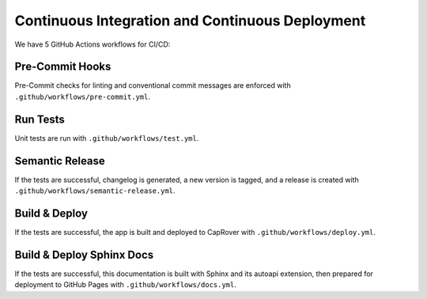 Continuous Integration and Continuous Deployment
================================================

We have 5 GitHub Actions workflows for CI/CD:


Pre-Commit Hooks
-----------------------------------
|Pre-Commit Hooks|

Pre-Commit checks for linting and conventional commit messages are enforced with ``.github/workflows/pre-commit.yml``.


Run Tests
-----------------
|Tests|

Unit tests are run with ``.github/workflows/test.yml``.


Semantic Release
-----------------
|Semantic Release|

If the tests are successful, changelog is generated, a new version is tagged, and a release is created with ``.github/workflows/semantic-release.yml``.


Build & Deploy
-----------------
|Build & Deploy|

If the tests are successful, the app is built and deployed to CapRover with ``.github/workflows/deploy.yml``.


Build & Deploy Sphinx Docs
-----------------
|Build & Deploy Sphinx Docs|

If the tests are successful, this documentation is built with Sphinx and its autoapi extension, then prepared for deployment to GitHub Pages with ``.github/workflows/docs.yml``.


.. |Pre-Commit Hooks| image:: https://github.com/cansinacarer/My-Base-SaaS-Flask/actions/workflows/pre-commit.yml/badge.svg
   :target: https://github.com/cansinacarer/My-Base-SaaS-Flask/actions/workflows/pre-commit.yml
.. |Tests| image:: https://github.com/cansinacarer/My-Base-SaaS-Flask/actions/workflows/test.yml/badge.svg
   :target: https://github.com/cansinacarer/My-Base-SaaS-Flask/actions/workflows/test.yml
.. |Semantic Release| image:: https://github.com/cansinacarer/My-Base-SaaS-Flask/actions/workflows/semantic-release.yml/badge.svg
   :target: https://github.com/cansinacarer/My-Base-SaaS-Flask/actions/workflows/semantic-release.yml
.. |Build & Deploy| image:: https://github.com/cansinacarer/My-Base-SaaS-Flask/actions/workflows/deploy.yml/badge.svg
   :target: https://github.com/cansinacarer/My-Base-SaaS-Flask/actions/workflows/deploy.yml
.. |Build & Deploy Sphinx Docs| image:: https://github.com/cansinacarer/My-Base-SaaS-Flask/actions/workflows/docs.yml/badge.svg
   :target: https://github.com/cansinacarer/My-Base-SaaS-Flask/actions/workflows/docs.yml
